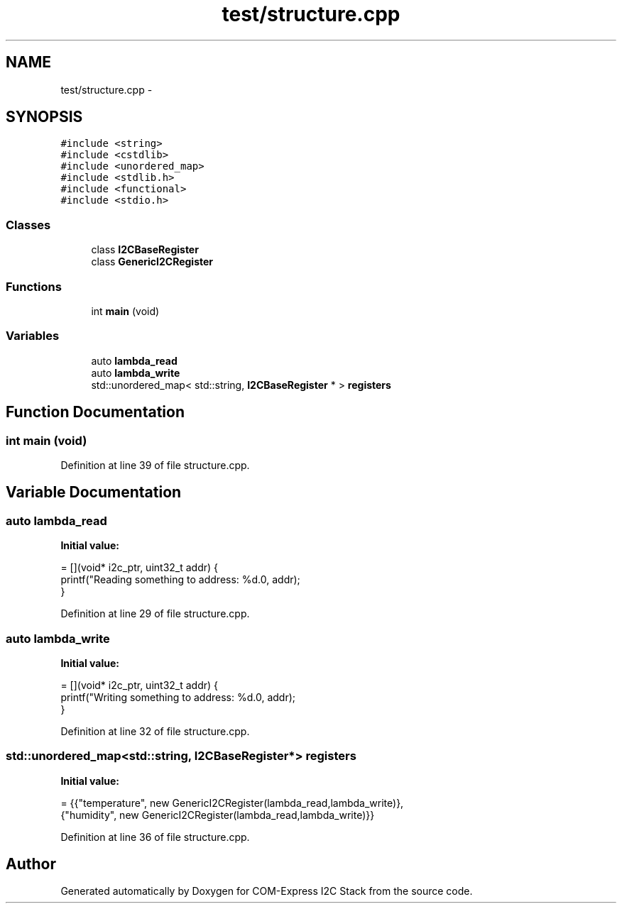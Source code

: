 .TH "test/structure.cpp" 3 "Tue Aug 8 2017" "Version 1.0" "COM-Express I2C Stack" \" -*- nroff -*-
.ad l
.nh
.SH NAME
test/structure.cpp \- 
.SH SYNOPSIS
.br
.PP
\fC#include <string>\fP
.br
\fC#include <cstdlib>\fP
.br
\fC#include <unordered_map>\fP
.br
\fC#include <stdlib\&.h>\fP
.br
\fC#include <functional>\fP
.br
\fC#include <stdio\&.h>\fP
.br

.SS "Classes"

.in +1c
.ti -1c
.RI "class \fBI2CBaseRegister\fP"
.br
.ti -1c
.RI "class \fBGenericI2CRegister\fP"
.br
.in -1c
.SS "Functions"

.in +1c
.ti -1c
.RI "int \fBmain\fP (void)"
.br
.in -1c
.SS "Variables"

.in +1c
.ti -1c
.RI "auto \fBlambda_read\fP"
.br
.ti -1c
.RI "auto \fBlambda_write\fP"
.br
.ti -1c
.RI "std::unordered_map< std::string, \fBI2CBaseRegister\fP * > \fBregisters\fP"
.br
.in -1c
.SH "Function Documentation"
.PP 
.SS "int main (void)"

.PP
Definition at line 39 of file structure\&.cpp\&.
.SH "Variable Documentation"
.PP 
.SS "auto lambda_read"
\fBInitial value:\fP
.PP
.nf
= [](void* i2c_ptr, uint32_t addr) {
   printf("Reading something to address: %d\&.\n", addr);
}
.fi
.PP
Definition at line 29 of file structure\&.cpp\&.
.SS "auto lambda_write"
\fBInitial value:\fP
.PP
.nf
= [](void* i2c_ptr, uint32_t addr) {
   printf("Writing something to address: %d\&.\n", addr);
}
.fi
.PP
Definition at line 32 of file structure\&.cpp\&.
.SS "std::unordered_map<std::string, \fBI2CBaseRegister\fP*> registers"
\fBInitial value:\fP
.PP
.nf
= {{"temperature", new GenericI2CRegister(lambda_read,lambda_write)},
                                                               {"humidity",    new GenericI2CRegister(lambda_read,lambda_write)}}
.fi
.PP
Definition at line 36 of file structure\&.cpp\&.
.SH "Author"
.PP 
Generated automatically by Doxygen for COM-Express I2C Stack from the source code\&.
